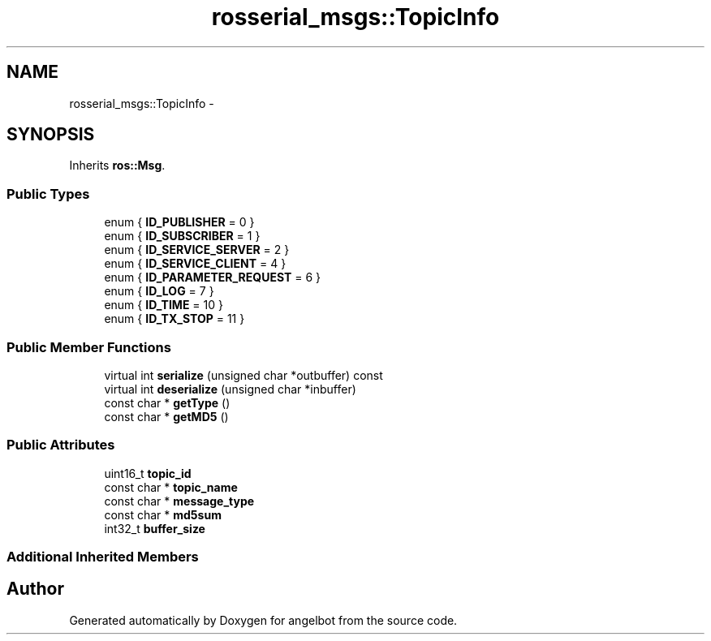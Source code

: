 .TH "rosserial_msgs::TopicInfo" 3 "Sat Jul 9 2016" "angelbot" \" -*- nroff -*-
.ad l
.nh
.SH NAME
rosserial_msgs::TopicInfo \- 
.SH SYNOPSIS
.br
.PP
.PP
Inherits \fBros::Msg\fP\&.
.SS "Public Types"

.in +1c
.ti -1c
.RI "enum { \fBID_PUBLISHER\fP = 0 }"
.br
.ti -1c
.RI "enum { \fBID_SUBSCRIBER\fP = 1 }"
.br
.ti -1c
.RI "enum { \fBID_SERVICE_SERVER\fP = 2 }"
.br
.ti -1c
.RI "enum { \fBID_SERVICE_CLIENT\fP = 4 }"
.br
.ti -1c
.RI "enum { \fBID_PARAMETER_REQUEST\fP = 6 }"
.br
.ti -1c
.RI "enum { \fBID_LOG\fP = 7 }"
.br
.ti -1c
.RI "enum { \fBID_TIME\fP = 10 }"
.br
.ti -1c
.RI "enum { \fBID_TX_STOP\fP = 11 }"
.br
.in -1c
.SS "Public Member Functions"

.in +1c
.ti -1c
.RI "virtual int \fBserialize\fP (unsigned char *outbuffer) const "
.br
.ti -1c
.RI "virtual int \fBdeserialize\fP (unsigned char *inbuffer)"
.br
.ti -1c
.RI "const char * \fBgetType\fP ()"
.br
.ti -1c
.RI "const char * \fBgetMD5\fP ()"
.br
.in -1c
.SS "Public Attributes"

.in +1c
.ti -1c
.RI "uint16_t \fBtopic_id\fP"
.br
.ti -1c
.RI "const char * \fBtopic_name\fP"
.br
.ti -1c
.RI "const char * \fBmessage_type\fP"
.br
.ti -1c
.RI "const char * \fBmd5sum\fP"
.br
.ti -1c
.RI "int32_t \fBbuffer_size\fP"
.br
.in -1c
.SS "Additional Inherited Members"


.SH "Author"
.PP 
Generated automatically by Doxygen for angelbot from the source code\&.
